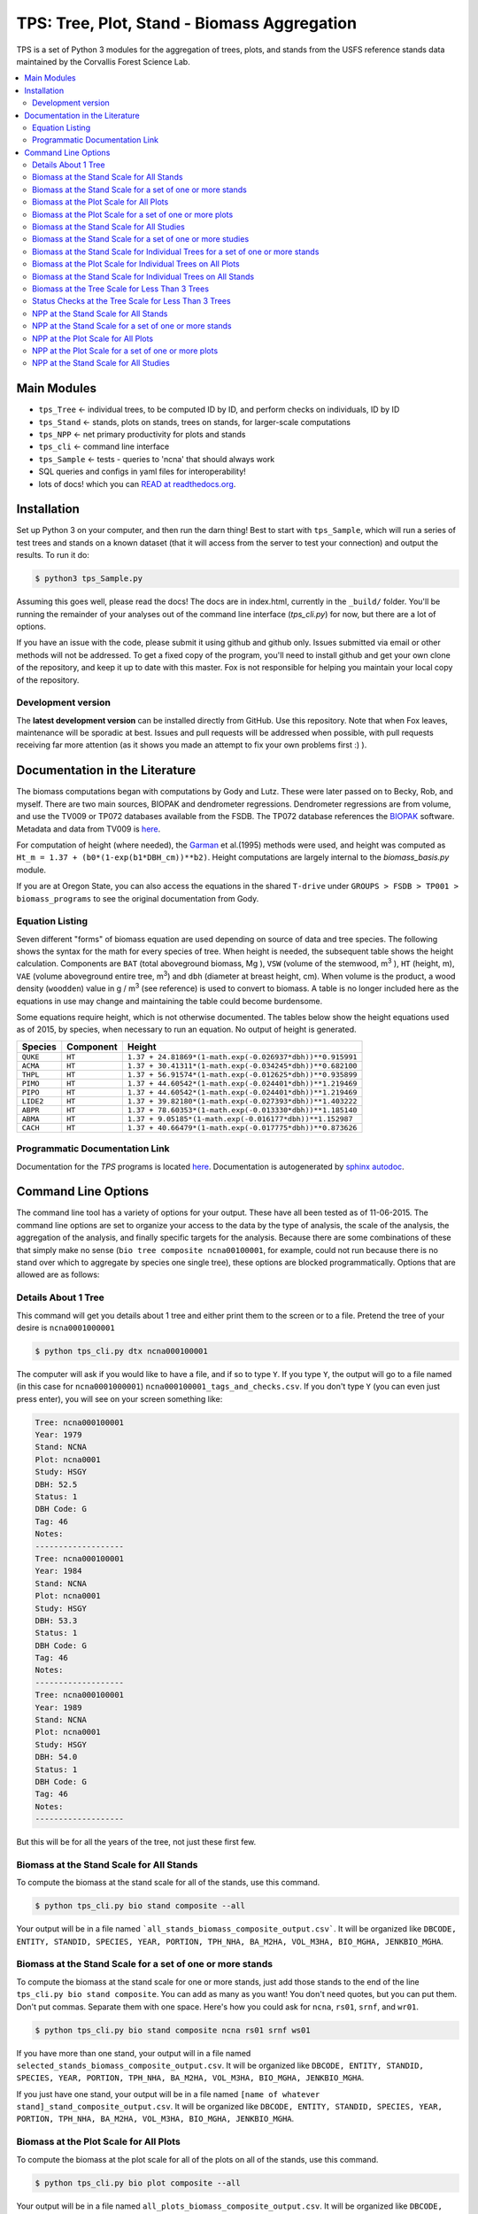 ********************************************
TPS: Tree, Plot, Stand - Biomass Aggregation
********************************************

TPS is a set of Python 3 modules for the aggregation of trees, plots, and stands from the USFS reference stands data maintained by the Corvallis Forest Science Lab.


.. contents::
    :local:
    :depth: 2
    :backlinks: none


=============
Main Modules
=============

* ``tps_Tree`` <- individual trees, to be computed ID by ID, and perform checks on individuals, ID by ID
* ``tps_Stand`` <- stands, plots on stands, trees on stands, for larger-scale computations
* ``tps_NPP`` <- net primary productivity for plots and stands
* ``tps_cli`` <- command line interface
* ``tps_Sample`` <- tests - queries to 'ncna' that should always work
* SQL queries and configs in yaml files for interoperability!
* lots of docs! which you can `READ at readthedocs.org <http://ptree.readthedocs.org/en/dev/>`_.

============
Installation
============

Set up Python 3 on your computer, and then run the darn thing!
Best to start with ``tps_Sample``, which will run a series of test trees and stands on a known dataset (that it will access from the server to test your connection) and output the results. To run it do:

.. code-block:: bash

    $ python3 tps_Sample.py

Assuming this goes well, please read the docs! The docs are in index.html, currently in the ``_build/`` folder. You'll be running the remainder of your analyses out of the command line interface (`tps_cli.py`) for now, but there are a lot of options.

If you have an issue with the code, please submit it using github and github only. Issues submitted via email or other methods will not be addressed. To get a fixed copy of the program, you'll need to install github and get your own clone of the repository, and keep it up to date with this master. Fox is not responsible for helping you maintain your local copy of the repository.

-------------------
Development version
-------------------

The **latest development version** can be installed directly from GitHub. Use this repository. Note that when Fox leaves, maintenance will be sporadic at best. Issues and pull requests will be addressed when possible, with pull requests receiving far more attention (as it shows you made an attempt to fix your own problems first :) ).

===============================
Documentation in the Literature
===============================

The biomass computations began with computations by Gody and Lutz. These were later passed on to Becky, Rob, and myself. There are two main sources, BIOPAK and dendrometer regressions. Dendrometer regressions are from volume, and use the TV009 or TP072 databases available from the FSDB. The TP072 database references the `BIOPAK <http://andrewsforest.oregonstate.edu/data/tools/software/biopak.cfm?topnav=149>`_ software. Metadata and data from TV009 is `here <http://andrewsforest.oregonstate.edu/data/abstract.cfm?dbcode=TV009>`_.

For computation of height (where needed), the `Garman <http://andrewsforest.oregonstate.edu/pubs/pdf/pub1445.pdf>`_  et al.(1995) methods were used, and height was computed as ``Ht_m = 1.37 + (b0*(1-exp(b1*DBH_cm))**b2)``. Height computations are largely internal to the `biomass_basis.py` module.

If you are at Oregon State, you can also access the equations in the shared ``T-drive`` under ``GROUPS > FSDB > TP001 > biomass_programs`` to see the original documentation from Gody.

----------------
Equation Listing
----------------

Seven different "forms" of biomass equation are used depending on source of data and tree species. The following shows the syntax for the math for every species of tree. When height is needed, the subsequent table shows the height calculation. Components are ``BAT`` (total aboveground biomass, Mg ), ``VSW`` (volume of the stemwood,  m\ :sup:`3` ), ``HT`` (height, m), ``VAE`` (volume aboveground entire tree, m\ :sup:`3`) and ``dbh`` (diameter at breast height, cm). When volume is the product, a wood density (``woodden``) value in g / m\ :sup:`3` (see reference) is used to convert to biomass. A table is no longer included here as the equations in use may change and maintaining the table could become burdensome.


Some equations require height, which is not otherwise documented. The tables below show the height equations used as of 2015, by species, when necessary to run an equation. No output of height is generated.


=========  ===========  =============================================================================
Species    Component    Height
=========  ===========  =============================================================================
``QUKE``   ``HT``       ``1.37 + 24.81869*(1-math.exp(-0.026937*dbh))**0.915991``
``ACMA``   ``HT``       ``1.37 + 30.41311*(1-math.exp(-0.034245*dbh))**0.682100``
``THPL``   ``HT``       ``1.37 + 56.91574*(1-math.exp(-0.012625*dbh))**0.935899``
``PIMO``   ``HT``       ``1.37 + 44.60542*(1-math.exp(-0.024401*dbh))**1.219469``
``PIPO``   ``HT``       ``1.37 + 44.60542*(1-math.exp(-0.024401*dbh))**1.219469``
``LIDE2``  ``HT``       ``1.37 + 39.82180*(1-math.exp(-0.027393*dbh))**1.403222``
``ABPR``   ``HT``       ``1.37 + 78.60353*(1-math.exp(-0.013330*dbh))**1.185140``
``ABMA``   ``HT``       ``1.37 + 9.05185*(1-math.exp(-0.016177*dbh))**1.152987``
``CACH``   ``HT``       ``1.37 + 40.66479*(1-math.exp(-0.017775*dbh))**0.873626``
=========  ===========  =============================================================================

-------------------------------
Programmatic Documentation Link
-------------------------------

Documentation for the `TPS` programs is located `here <http://htmlpreview.github.io/?https://github.com/dataRonin/ptree/blob/dev/_build/html/index.html>`_. Documentation is autogenerated by `sphinx autodoc <http://sphinx-doc.org/ext/autodoc.html>`_.

====================
Command Line Options
====================

The command line tool has a variety of options for your output. These have all been tested as of 11-06-2015. The command line options are set to organize your access to the data by the type of analysis, the scale of the analysis, the aggregation of the analysis, and finally specific targets for the analysis. Because there are some combinations of these that simply make no sense (``bio tree composite ncna00100001``, for example, could not run because there is no stand over which to aggregate by species one single tree), these options are blocked programmatically. Options that are allowed are as follows:

--------------------
Details About 1 Tree
--------------------

This command will get you details about 1 tree and either print them to the screen or to a file. Pretend the tree of your desire is ``ncna0001000001``

.. code-block:: bash

    $ python tps_cli.py dtx ncna000100001

The computer will ask if you would like to have a file, and if so to type ``Y``. If you type ``Y``, the output will go to a file named (in this case for ``ncna0001000001``) ``ncna000100001_tags_and_checks.csv``. If you don't type ``Y`` (you can even just press enter), you will see on your screen something like:

.. code-block:: bash


    Tree: ncna000100001
    Year: 1979
    Stand: NCNA
    Plot: ncna0001
    Study: HSGY
    DBH: 52.5
    Status: 1
    DBH Code: G
    Tag: 46
    Notes:
    -------------------
    Tree: ncna000100001
    Year: 1984
    Stand: NCNA
    Plot: ncna0001
    Study: HSGY
    DBH: 53.3
    Status: 1
    DBH Code: G
    Tag: 46
    Notes:
    -------------------
    Tree: ncna000100001
    Year: 1989
    Stand: NCNA
    Plot: ncna0001
    Study: HSGY
    DBH: 54.0
    Status: 1
    DBH Code: G
    Tag: 46
    Notes:
    -------------------

But this will be for all the years of the tree, not just these first few.

-----------------------------------------
Biomass at the Stand Scale for All Stands
-----------------------------------------

To compute the biomass at the stand scale for all of the stands, use this command.

.. code-block:: bash

    $ python tps_cli.py bio stand composite --all

Your output will be in a file named ```all_stands_biomass_composite_output.csv```. It will be organized like ``DBCODE, ENTITY, STANDID, SPECIES, YEAR, PORTION, TPH_NHA, BA_M2HA, VOL_M3HA, BIO_MGHA, JENKBIO_MGHA``.

----------------------------------------------------------
Biomass at the Stand Scale for a set of one or more stands
----------------------------------------------------------

To compute the biomass at the stand scale for one or more stands, just add those stands to the end of the line ``tps_cli.py bio stand composite``. You can add as many as you want! You don't need quotes, but you can put them. Don't put commas. Separate them with one space. Here's how you could ask for ``ncna``, ``rs01``, ``srnf``, and ``wr01``.

.. code-block:: bash

    $ python tps_cli.py bio stand composite ncna rs01 srnf ws01

If you have more than one stand, your output will in a file named ``selected_stands_biomass_composite_output.csv``. It will be organized like ``DBCODE, ENTITY, STANDID, SPECIES, YEAR, PORTION, TPH_NHA, BA_M2HA, VOL_M3HA, BIO_MGHA, JENKBIO_MGHA``.

If you just have one stand, your output will be in a file named ``[name of whatever stand]_stand_composite_output.csv``. It will be organized like ``DBCODE, ENTITY, STANDID, SPECIES, YEAR, PORTION, TPH_NHA, BA_M2HA, VOL_M3HA, BIO_MGHA, JENKBIO_MGHA``.

---------------------------------------
Biomass at the Plot Scale for All Plots
---------------------------------------

To compute the biomass at the plot scale for all of the plots on all of the stands, use this command.

.. code-block:: bash

    $ python tps_cli.py bio plot composite --all

Your output will be in a file named ``all_plots_biomass_composite_output.csv``. It will be organized like ``DBCODE, ENTITY, PLOTID, SPECIES, YEAR, PORTION, TPH_NHA, BA_M2HA, VOL_M3HA, BIO_MGHA, JENKBIO_MGHA``.

--------------------------------------------------------
Biomass at the Plot Scale for a set of one or more plots
--------------------------------------------------------

To compute the biomass at the plot scale for one or more plots, just add those plots to the end of the line `tps_cli.py bio plot composite`. You can add as many as you want! You don't need quotes, but you can put them. Don't put commas. Separate them with one space. You don't have to put them all from the same stand, either, or be organized about it. Here's how you could ask for ``ncna0001``, ``rs010001``, ``srnf0005``, and ``ncna0004``.

.. code-block:: bash

    $ python tps_cli.py bio plot composite ncna0001 rs010001 srnf0005 ncna0004

If you have more than one plot, your output will in a file named ``selected_plots_biomass_composite_output.csv``. It will be organized like ``DBCODE, ENTITY, PLOTID, SPECIES, YEAR, PORTION, TPH_NHA, BA_M2HA, VOL_M3HA, BIO_MGHA, JENKBIO_MGHA``.

If you just have one plot, your output will be in a file named ``[name of whatever plot]_plot_composite_output.csv``. It will be organized like ``DBCODE, ENTITY, PLOTID, SPECIES, YEAR, PORTION, TPH_NHA, BA_M2HA, VOL_M3HA, BIO_MGHA, JENKBIO_MGHA``.

------------------------------------------
Biomass at the Stand Scale for All Studies
------------------------------------------

To compute the biomass at the stand scale for all of the stands on all of the studies, use this command. Yes, this is exactly the same as the simpler ``tps_cli.py bio stand composite --all``, but if you are thinking in study mode, it might be helpful.

.. code-block:: bash

    $ python tps_cli.py bio study composite --all

Your output will be in a file named ``all_studies_biomass_composite_output.csv``. It will be organized like ``DBCODE, ENTITY, PLOTID, SPECIES, YEAR, PORTION, TPH_NHA, BA_M2HA, VOL_M3HA, BIO_MGHA, JENKBIO_MGHA``.

-----------------------------------------------------------
Biomass at the Stand Scale for a set of one or more studies
-----------------------------------------------------------

To compute the biomass at the study scale for one or more studies, just add those studies to the end of the line ``tps_cli.py bio study composite``. You can add as many as you want! You don't need quotes, but you can put them. Don't put commas. Separate them with one space. You don't have to put them all from the same stand, either, or be organized about it. Here's how you could ask for ``hsgy`` and ``alco``

.. code-block:: bash

    $ python tps_cli.py bio study composite hsgy alco

If you have more than one study, your output will in a file named ``selected_studies_biomass_composite_output.csv``. It will be organized like ``DBCODE, ENTITY, STUDYID, SPECIES, YEAR, PORTION, TPH_NHA, BA_M2HA, VOL_M3HA, BIO_MGHA, JENKBIO_MGHA``.

If you just have one study, your output will be in a file named ``[name of whatever study]_studies_composite_output.csv``. It will be organized like ``DBCODE, ENTITY, STUDYID, SPECIES, YEAR, PORTION, TPH_NHA, BA_M2HA, VOL_M3HA, BIO_MGHA, JENKBIO_MGHA``.


-------------------------------------------------------------------------------
Biomass at the Stand Scale for Individual Trees for a set of one or more stands
-------------------------------------------------------------------------------

**You cannot process individual tree biomasses at the scale of ``plot``. There does not exist code to do this. You get ``Stand`` and ``Tree`` but not ``plot``.**



To compute the biomass at the individual tree scale for one or more stands, just add those stands to the end of the line `tps_cli.py bio stand tree`. You can add as many as you want! You don't need quotes, but you can put them. Don't put commas. Separate them with one space. Here's how you could ask for `ncna`, `rs01`, `srnf`, and `wr01`.

.. code-block:: bash

    $ python tps_cli.py bio stand tree ncna rs01 srnf wr01

Your output will be in a file named ``selected_stands_indvtree_output.csv``. It will be organized like ``DBCODE, ENTITY, TREEID, COMPONENT, YEAR, BA_M2, VOL_M3, BIO_MG, JENKBIO_MG``.

If you just have one stand, your output will be in a file named ``[name of whatever stand]_stand_indvtree_output.csv``. It will be organized like ``DBCODE, ENTITY, TREEID, COMPONENT, YEAR, BA_M2, VOL_M3, BIO_MG, JENKBIO_MG``.

-----------------------------------------------------------
Biomass at the Plot Scale for Individual Trees on All Plots
-----------------------------------------------------------

To compute the biomass at the individual tree scale for all of the plots on all of the stands, use this command.

.. code-block:: bash

    $ python tps_cli.py bio plot tree --all

Your output will be in a file named ``all_plots_indvtree_output.csv``. It will be organized like ``DBCODE, ENTITY, TREEID, COMPONENT, YEAR, BA_M2, VOL_M3, BIO_MG, JENKBIO_MG``.

-------------------------------------------------------------
Biomass at the Stand Scale for Individual Trees on All Stands
-------------------------------------------------------------

To compute the biomass at the individual tree scale for all of the stands, use this command.

.. code-block:: bash

    $ python tps_cli.py bio stand tree --all

Your output will be in a file named ``all_stands_indvtree_output.csv``. It will be organized like ``DBCODE, ENTITY, TREEID, COMPONENT, YEAR, BA_M2, VOL_M3, BIO_MG, JENKBIO_MG``.

-----------------------------------------------
Biomass at the Tree Scale for Less Than 3 Trees
-----------------------------------------------

To compute the biomass at the individual tree scale for one or two trees, you can use the tree scale query. For example, to get ``ncna000100001`` and ``ta01000100001``

.. code-block:: bash

    $ python tps_cli.py bio tree tree ncna000100001 ta010001000001

Your output will be in a file named ``selected_trees_indvtree_output.csv``. It will be organized like ``DBCODE, ENTITY, TREEID, COMPONENT, YEAR, BA_M2, VOL_M3, BIO_MG, JENKBIO_MG``.

If you just have one tree, your output will be in a file named ``[name of whatever tree]_tree_indvtree_output.csv``. It will be organized like ``DBCODE, ENTITY, TREEID, COMPONENT, YEAR, BA_M2, VOL_M3, BIO_MG, JENKBIO_MG`.

-----------------------------------------------------
Status Checks at the Tree Scale for Less Than 3 Trees
-----------------------------------------------------

To check the status of the the biomass at the individual tree scale for one or two trees, you can use the tree scale query. This query will tell you whether or not your trees encountered a variety of non ideal conditions by generating a matrix of null or true values. The docs contain more descriptiosn of what these headers mean. But to work with the program, for example, to get ``ncna000100001`` and ``ta01000100001``

.. code-block:: bash

    $ python tps_cli.py bio tree checks ncna000100001 ta010001000001

Your output will be in a file named ``selected_trees_indvtree_checks.csv``. It will be organized like ``TREEID, SPECIES, INTERVAL, SHRINK_X_FLAGGED, GROWTH_X_FLAGGED, DOUBLE_DEATH_FLAG, LAZARUS_FLAG, HOUDINI_FLAG, DEGRADE_FLAG``.

IF A TREE ONLY HAS ONE REMEASUREMENT IT WILL NOT BE OUTPUT. THE STATUS CHECKS DEPEND ON A DIFFERENCE BETWEEN SUBSEQUENT REMEASUREMENTS. THE DEFINITIONS OF THE FLAGS ARE IN THE BUILD DOCUMENTATION.

If you just have one tree, your output will be in a file named ``[name of whatever tree]_tree_indvtree_checks.csv``. It will be organized like ``TREEID, SPECIES, INTERVAL, SHRINK_X_FLAGGED, GROWTH_X_FLAGGED, DOUBLE_DEATH_FLAG, LAZARUS_FLAG, HOUDINI_FLAG, DEGRADE_FLAG``.

-------------------------------------
NPP at the Stand Scale for All Stands
-------------------------------------

To compute the NPP at the stand scale for all of the stands, use this command.

.. code-block:: bash

    $ python3 tps_cli.py npp stand composite --all

Your output will be in a file named ``all_stands_composite_npp.csv``. It will be organized like ``DBCODE, ENTITY, STANDID, YEAR_BEGIN, YEAR_END, SPECIES, DELTA_TPH_NHA, DELTA_BA_M2HA, DELTA_VOL_M3HA, DELTA_BIO_MGHA, DELTA_JENKBIO_MGHA, MEAN_ANNUAL_NPP_BIO, MEAN_ANNUAL_NPP_JENKBIO``.


------------------------------------------------------
NPP at the Stand Scale for a set of one or more stands
------------------------------------------------------

To compute the NPP at the stand scale for one or more stands, just add those stands to the end of the line ``tps_cli.py npp stand composite``. You can add as many as you want! You don't need quotes, but you can put them. Don't put commas. Separate them with one space. Here's how you could ask for ``ncna``, ``rs01``, ``srnf``, and ``wr01``.

.. code-block:: bash

    $ python3 tps_cli.py npp stand composite ncna rs01 srnf ws01

If you have more than one stand, your output will in a file named ``selected_stands_composite_npp.csv``. It will be organized like ``DBCODE, ENTITY, STANDID, YEAR_BEGIN, YEAR_END, SPECIES, DELTA_TPH_NHA, DELTA_BA_M2HA, DELTA_VOL_M3HA, DELTA_BIO_MGHA, DELTA_JENKBIO_MGHA, MEAN_ANNUAL_NPP_BIO, MEAN_ANNUAL_NPP_JENKBIO``.

If you just have one stand, your output will be in a file named ``[name of whatever stand]_stand_composite_npp.csv``. It will be organized like ``DBCODE, ENTITY, STANDID ,YEAR_BEGIN, YEAR_END, SPECIES, DELTA_TPH_NHA, DELTA_BA_M2HA, DELTA_VOL_M3HA, DELTA_BIO_MGHA, DELTA_JENKBIO_MGHA, MEAN_ANNUAL_NPP_BIO, MEAN_ANNUAL_NPP_JENKBIO``.

-----------------------------------
NPP at the Plot Scale for All Plots
-----------------------------------

To compute the NPP at the plot scale for all of the plots on all of the stands, use this command.

.. code-block:: bash

    $ python3 tps_cli.py npp plot composite --all

Your output will be in a file named ``all_plots_composite_npp.csv``. It will be organized like ``DBCODE, ENTITY, PLOTID, YEAR_BEGIN, YEAR_END, SPECIES, DELTA_TPH_NHA, DELTA_BA_M2HA, DELTA_VOL_M3HA, DELTA_BIO_MGHA, DELTA_JENKBIO_MGHA, MEAN_ANNUAL_NPP_BIO, MEAN_ANNUAL_NPP_JENKBIO``.

----------------------------------------------------
NPP at the Plot Scale for a set of one or more plots
----------------------------------------------------

To compute the NPP at the plot scale for one or more plots, just add those plots to the end of the line ``tps_cli.py npp plot composite``. You can add as many as you want! You don't need quotes, but you can put them. Don't put commas. Separate them with one space. You don't have to put them all from the same stand, either, or be organized about it. Here's how you could ask for ``ncna0001``, ``rs010001``, ``srnf0005``, and ``ncna0004``.

.. code-block:: bash

    $ python3 tps_cli.py npp plot composite ncna0001 rs010001 srnf0005 ncna0004

If you have more than one plot, your output will in a file named either ``plotname_plotname_plotname_plot_npp_output.csv``, or, if this cannot work, in ``selected_plots_composite_npp.csv``. It will be organized like ``DBCODE, ENTITY, PLOTID, YEAR_BEGIN, YEAR_END, SPECIES, DELTA_TPH_NHA, DELTA_BA_M2HA, DELTA_VOL_M3HA, DELTA_BIO_MGHA, DELTA_JENKBIO_MGHA, MEAN_ANNUAL_NPP_BIO, MEAN_ANNUAL_NPP_JENKBIO``.

If you just have one plot, your output will be in a file named ``[name of whatever plot]_plot_npp_output.csv``. It will be organized like ``DBCODE, ENTITY, PLOTID, YEAR_BEGIN, YEAR_END, SPECIES, DELTA_TPH_NHA, DELTA_BA_M2HA, DELTA_VOL_M3HA, DELTA_BIO_MGHA, DELTA_JENKBIO_MGHA, MEAN_ANNUAL_NPP_BIO, MEAN_ANNUAL_NPP_JENKBIO``.

--------------------------------------
NPP at the Stand Scale for All Studies
--------------------------------------

To compute the NPP at the plot scale for all of the plots on all of the studies, use this command. This is basically the same as what would happen if you were to just compute it for all stands.

.. code-block:: bash

    $ python3 tps_cli.py npp study composite --all

Your output will be in a file named ``all_plots_composite_npp.csv``. It will be organized like ``DBCODE, ENTITY, STANDID, YEAR_BEGIN, YEAR_END, SPECIES, DELTA_TPH_NHA, DELTA_BA_M2HA, DELTA_VOL_M3HA, DELTA_BIO_MGHA, DELTA_JENKBIO_MGHA, MEAN_ANNUAL_NPP_BIO, MEAN_ANNUAL_NPP_JENKBIO``.

